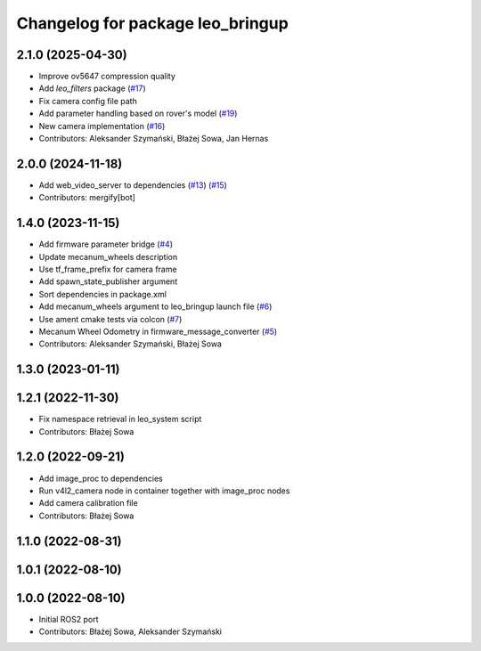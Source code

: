 ^^^^^^^^^^^^^^^^^^^^^^^^^^^^^^^^^
Changelog for package leo_bringup
^^^^^^^^^^^^^^^^^^^^^^^^^^^^^^^^^

2.1.0 (2025-04-30)
------------------
* Improve ov5647 compression quality
* Add `leo_filters` package (`#17 <https://github.com/LeoRover/leo_robot-ros2/issues/17>`_)
* Fix camera config file path
* Add parameter handling based on rover's model (`#19 <https://github.com/LeoRover/leo_robot-ros2/issues/19>`_)
* New camera implementation (`#16 <https://github.com/LeoRover/leo_robot-ros2/issues/16>`_)
* Contributors: Aleksander Szymański, Błażej Sowa, Jan Hernas

2.0.0 (2024-11-18)
------------------
* Add web_video_server to dependencies (`#13 <https://github.com/LeoRover/leo_robot-ros2/issues/13>`_) (`#15 <https://github.com/LeoRover/leo_robot-ros2/issues/15>`_)
* Contributors: mergify[bot]

1.4.0 (2023-11-15)
------------------
* Add firmware parameter bridge (`#4 <https://github.com/LeoRover/leo_robot-ros2/issues/4>`_)
* Update mecanum_wheels description
* Use tf_frame_prefix for camera frame
* Add spawn_state_publisher argument
* Sort dependencies in package.xml
* Add mecanum_wheels argument to leo_bringup launch file (`#6 <https://github.com/LeoRover/leo_robot-ros2/issues/6>`_)
* Use ament cmake tests via colcon (`#7 <https://github.com/LeoRover/leo_robot-ros2/issues/7>`_)
* Mecanum Wheel Odometry in firmware_message_converter (`#5 <https://github.com/LeoRover/leo_robot-ros2/issues/5>`_)
* Contributors: Aleksander Szymański, Błażej Sowa

1.3.0 (2023-01-11)
------------------

1.2.1 (2022-11-30)
------------------
* Fix namespace retrieval in leo_system script
* Contributors: Błażej Sowa

1.2.0 (2022-09-21)
------------------
* Add image_proc to dependencies
* Run v4l2_camera node in container together with image_proc nodes
* Add camera calibration file
* Contributors: Błażej Sowa

1.1.0 (2022-08-31)
------------------

1.0.1 (2022-08-10)
------------------

1.0.0 (2022-08-10)
------------------
* Initial ROS2 port
* Contributors: Błażej Sowa, Aleksander Szymański
